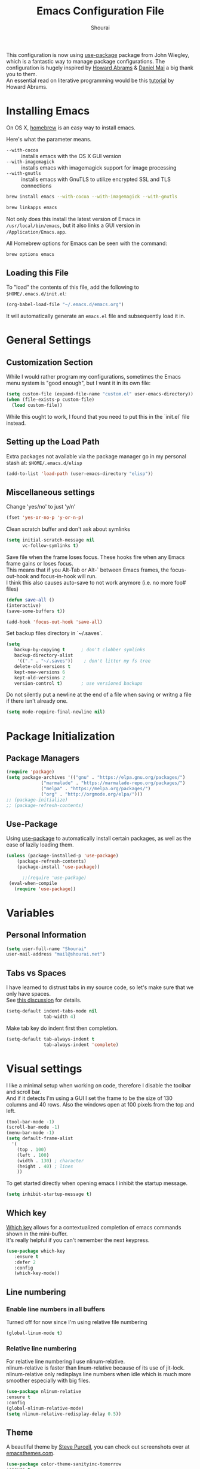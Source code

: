 #+TITLE: Emacs Configuration File
#+AUTHOR: Shourai

This configuration is now using [[https://github.com/jwiegley/use-package][use-package]] package from John Wiegley, which is
a fantastic way to manage package configurations.  The configuration is hugely
inspired by [[https://github.com/howardabrams/dot-files/blob/master/emacs.org][Howard Abrams]] & [[https://github.com/danielmai/.emacs.d/blob/master/config.org][Daniel Mai]] a big thank you to them. \\
An essential read on literative programming would be this [[http://howardism.org/Technical/Emacs/literate-programming-tutorial.html][tutorial]] by Howard
Abrams.

* Installing Emacs
  
  On OS X, [[http://brew.sh/][homebrew]] is an easy way to install emacs.
  
  Here's what the parameter means.
   - ~--with-cocoa~ :: installs emacs with the OS X GUI version
   - ~--with-imagemagick~ :: installs emacs with imagemagick support for image processing
   - ~--with-gnutls~ :: installs emacs with GnuTLS to utilize encrypted SSL and TLS connections
        
   #+begin_src sh
   brew install emacs --with-cocoa --with-imagemagick --with-gnutls
   
   brew linkapps emacs
   #+end_src
   
   Not only does this install the latest version of Emacs in
   =/usr/local/bin/emacs=, but it also links a GUI version in
   =/Application/Emacs.app=.
   
   All Homebrew options for Emacs can be seen with the command:
   
   #+BEGIN_SRC sh
     brew options emacs
   #+END_SRC
   
** Loading this File
   
   To "load" the contents of this file, add the following to =$HOME/.emacs.d/init.el=:
   
   #+BEGIN_SRC emacs-lisp :tangle no
      (org-babel-load-file "~/.emacs.d/emacs.org")
   #+END_SRC
   
   It will automatically generate an =emacs.el= file and subsequently load it in.
   
* General Settings

** Customization Section
   
   While I would rather program my configurations, sometimes the Emacs
   menu system is "good enough", but I want it in its own file:
   
   #+BEGIN_SRC emacs-lisp :tangle no
     (setq custom-file (expand-file-name "custom.el" user-emacs-directory))
     (when (file-exists-p custom-file)
       (load custom-file))
   #+END_SRC
   
   While this ought to work, I found that you need to put this in the `init.el`
   file instead.
   
** Setting up the Load Path
   
   Extra packages not available via the package manager go in my
   personal stash at: =$HOME/.emacs.d/elisp=
   
   #+BEGIN_SRC emacs-lisp :tangle no
     (add-to-list 'load-path (user-emacs-directory "elisp"))
   #+END_SRC

** Miscellaneous settings

Change 'yes/no' to just 'y/n'

   #+BEGIN_SRC emacs-lisp
     (fset 'yes-or-no-p 'y-or-n-p)
   #+END_SRC

Clean scratch buffer and don't ask about symlinks
   #+BEGIN_SRC emacs-lisp
     (setq initial-scratch-message nil
           vc-follow-symlinks t)
   #+END_SRC

Save file when the frame loses focus.
These hooks fire when any Emacs frame gains or loses focus. \\
This means that if you Alt-Tab or Alt-` between Emacs frames, the focus-out-hook and
focus-in-hook will run. \\
I think this also causes auto-save to not work anymore (i.e. no more foo# files)

#+BEGIN_SRC emacs-lisp
    (defun save-all ()
    (interactive)
    (save-some-buffers t))

    (add-hook 'focus-out-hook 'save-all)
#+END_SRC

Set backup files directory in `~/.saves`.

#+BEGIN_SRC emacs-lisp
(setq
   backup-by-copying t      ; don't clobber symlinks
   backup-directory-alist
    '(("." . "~/.saves"))    ; don't litter my fs tree
   delete-old-versions t
   kept-new-versions 6
   kept-old-versions 2
   version-control t)       ; use versioned backups
#+END_SRC

Do not silently put a newline at the end of a file when saving or writng a file
if there isn't already one.
#+BEGIN_SRC emacs-lisp
(setq mode-require-final-newline nil)
#+END_SRC

* Package Initialization
  
** Package Managers
   #+BEGIN_SRC emacs-lisp
(require 'package)
(setq package-archives '(("gnu" . "https://elpa.gnu.org/packages/")
			 ("marmalade" . "https://marmalade-repo.org/packages/")
			 ("melpa" . "https://melpa.org/packages/")
			 ("org" . "http://orgmode.org/elpa/")))
;; (package-initialize)
;; (package-refresh-contents)
   #+END_SRC
   
** Use-Package
   
   Using [[https://github.com/jwiegley/use-package][use-package]] to automatically install certain packages, as
   well as the ease of lazily loading them.
   
   #+BEGIN_SRC emacs-lisp
    (unless (package-installed-p 'use-package)
        (package-refresh-contents)
        (package-install 'use-package))

          ;;(require 'use-package)
     (eval-when-compile
       (require 'use-package))
   #+END_SRC
* Variables
  
** Personal Information
   
   #+BEGIN_SRC emacs-lisp
     (setq user-full-name "Shourai"
     user-mail-address "mail@shourai.net")
   #+END_SRC
   
** Tabs vs Spaces
   
   I have learned to distrust tabs in my source code, so let's make
   sure that we only have spaces. \\ 
   See [[http://ergoemacs.org/emacs/emacs_tabs_space_indentation_setup.html][this discussion]] for details.
   
   #+BEGIN_SRC emacs-lisp
     (setq-default indent-tabs-mode nil
                   tab-width 4)
   #+END_SRC
   
   Make tab key do indent first then completion.
   
   #+BEGIN_SRC emacs-lisp :tangle no
     (setq-default tab-always-indent t
                   tab-always-indent 'complete)
   #+END_SRC
* Visual settings
  
  I like a minimal setup when working on code, therefore I disable the toolbar and scroll bar. \\
  And if it detects I'm using a GUI I set the frame to be the size of 130
  columns and 40 rows. Also the windows open at 100 pixels from the top and left.
  
  #+BEGIN_SRC emacs-lisp
    (tool-bar-mode -1)
    (scroll-bar-mode -1)
    (menu-bar-mode -1)
    (setq default-frame-alist
      '(
        (top . 100)
        (left . 100)
        (width . 130) ; character
        (height . 40) ; lines
        ))
  #+END_SRC
  
  To get started directly when opening emacs I inhibit the startup message.
  
  #+BEGIN_SRC emacs-lisp
(setq inhibit-startup-message t)
  #+END_SRC
  
** Which key
   [[https://github.com/justbur/emacs-which-key][Which key]] allows for a contextualized completion of emacs commands
   shown in the mini-buffer. \\
   It's really helpful if you can't remember the next keypress.
   
   #+BEGIN_SRC emacs-lisp
     (use-package which-key
        :ensure t 
        :defer 2 
        :config
        (which-key-mode))
   #+END_SRC
** Line numbering
   
*** Enable line numbers in all buffers
    Turned off for now since I'm using relative file numbering
    
    #+BEGIN_SRC emacs-lisp :tangle no
      (global-linum-mode t)
    #+END_SRC
    
***  Relative line numbering
     
     For relative line numbering I use nlinum-relative. \\
     nlinum-relative is faster than linum-relative because of its use of
     jit-lock. \\
     nlinum-relative only redisplays line numbers when idle which
     is much more smoother especially with big files.
     
     #+BEGIN_SRC emacs-lisp
       (use-package nlinum-relative
       :ensure t
       :config
       (global-nlinum-relative-mode)
       (setq nlinum-relative-redisplay-delay 0.5))
     #+END_SRC
     
** Theme
   A beautiful theme by [[https://github.com/purcell/color-theme-sanityinc-tomorrow][Steve Purcell]], you can check out screenshots over at [[https://emacsthemes.com/themes/sanityinc-tomorrow-themes.html][emacsthemes.com]].
   
   #+BEGIN_SRC emacs-lisp :tangle no
    (use-package color-theme-sanityinc-tomorrow
    :ensure t
    :init
    (load-theme 'sanityinc-tomorrow-night t))
   #+END_SRC
   
   #+BEGIN_SRC emacs-lisp
    (use-package solarized-theme 
    :ensure t
    :init
    (load-theme 'solarized-light t))
   #+END_SRC
   
   
   [[https://github.com/TheBB/spaceline][This]] is the package that provides Spacemacs with its famous mode-line theme.
   Disabled since it requires a third of a second during startup.
   
   #+BEGIN_SRC emacs-lisp :tangle no
     (use-package spaceline
     :ensure t
     :config
     (require 'spaceline-config)
     (spaceline-spacemacs-theme))
   #+END_SRC

** Highlight current line
   #+BEGIN_SRC emacs-lisp
     (global-hl-line-mode 1) 
;;     (set-face-background 'hl-line "#2b2f31")
   #+END_SRC

** Highlight background colour
   Background color in visual select mode.

   #+BEGIN_SRC emacs-lisp
     (set-face-attribute 'region nil :background "#676767")
   #+END_SRC
** Word wrap
The sacred 80 column rule that states “Thou shalt not cross 80 columns in thy
file” originated from IBM 80 column punch cards, was reinforced by early
terminal and printout restrictions, and is still common in coding standards
today, including Google's Java standard and the Linux kernel standard.

    #+BEGIN_SRC emacs-lisp
      (setq-default fill-column 80)

      (add-hook 'text-mode-hook '(lambda ()
                                     (auto-fill-mode 1)))

      (add-hook 'LaTeX-mode-hook '(lambda ()
                                    (auto-fill-mode 1)))
    #+END_SRC

** Rainbow delimiter
  #+BEGIN_SRC emacs-lisp
    (use-package rainbow-delimiters
    :ensure t
    :defer t 
    :config )
  #+END_SRC
** Highlight parenthesis
  #+BEGIN_SRC emacs-lisp
    (use-package highlight-parentheses
    :ensure t
    :defer t 
    :config )
  #+END_SRC

* Undo and Redo
  The ultimate undo history visualizer.
  #+BEGIN_SRC emacs-lisp
    (use-package undo-tree
    :ensure t
    :defer t 
    :config
    (global-undo-tree-mode t))
  #+END_SRC
  
* Loading and Finding Files
** Helm
   
   Emacs incremental completion and selection narrowing framework.
   #+BEGIN_SRC emacs-lisp
     (use-package helm
     :ensure t
     :defer 1
     :bind (("M-x" . helm-M-x)
            ("C-x h" . helm-command-prefix)
            ("C-x C-b" . helm-mini)
            ("C-x C-f" . helm-find-files)
            ("M-y" . helm-show-kill-ring))
     :config
     (setq helm-M-x-fuzzy-match         t    ;; optional fuzzy matching for helm-M-x
           helm-buffers-fuzzy-matching  t
           helm-recentf-fuzzy-match     t
           helm-quick-update            t))
   #+END_SRC
   
** Ido
   Interactively do things with buffers and files.
   Helm replaced Ido mode for me, hence I didn't tangle this.
   #+BEGIN_SRC emacs-lisp :tangle no
     (use-package ido
     :config
     (ido-mode t)
     (setq ido-separator            "\n" ;; make ido display choices vertically
           ido-enable-flex-matching t ;; display any item that contains the chars you typed
           max-mini-window-height   0.5))
   #+END_SRC
* Autocompletion
** Company Mode
   Modular in-buffer completion framework for Emacs.
   #+BEGIN_SRC emacs-lisp
     (use-package company
     :ensure t
     :defer 10
     :bind ("C-," . company-complete-common)
     :init
     (add-hook 'after-init-hook 'global-company-mode)
     :config
     (setq company-idle-delay  0.3 ; company delay until suggestions are shown
           company-show-numbers t))

   #+END_SRC
   
  Took these binds out for testing purposes 
   #+BEGIN_SRC emacs-lisp :tangle no
     :bind (("C-<tab>" . company-complete)
         ("TAB" . company-indent-or-complete-common))
   #+END_SRC

   Add quickhelp for company mode
   #+BEGIN_SRC emacs-lisp
     (use-package company-quickhelp
     :ensure t
     :defer 10
     :config
     (company-quickhelp-mode 1))
   #+END_SRC
   
Adding yasnippet to company mode (doubts about this code)
   #+BEGIN_SRC emacs-lisp :tangle no
     ;; Weight by frequency
          (setq company-transformers '(company-sort-by-occurrence))

          (defvar company-mode/enable-yas t "Enable yasnippet for all backends.")
           (defun company-mode/backend-with-yas (backend)
             (if (or (not company-mode/enable-yas) (and (listp backend)    (member 'company-yasnippet backend)))
             backend
           (append (if (consp backend) backend (list backend))
                   '(:with company-yasnippet))))

           (setq company-backends (mapcar #'company-mode/backend-with-yas company-backends))
   #+END_SRC
** Snippets
   A template system for Emacs.
   #+BEGIN_SRC emacs-lisp
     (use-package yasnippet
     :ensure t
     :defer 10
     :config
     (yas-global-mode 1))
   #+END_SRC
   
** Smartparens
   Minor mode for Emacs that deals with parens pairs and tries to be smart about it.
   #+BEGIN_SRC emacs-lisp
     (use-package smartparens
     :ensure t
     :defer 10
     :bind (
    ("TAB" . sp-up-sexp)
    ("C-<right>" . sp-forward-slurp-sexp)
    ("M-<right>" . sp-forward-barf-sexp)
    ("C-<left>"  . sp-backward-slurp-sexp)
    ("M-<left>"  . sp-backward-barf-sexp))
     :init
     (add-hook 'python-mode-hook #'smartparens-mode)
     (add-hook 'LaTeX-mode-hook #'smartparens-mode)
     :config
     (require 'smartparens-latex))
   #+END_SRC
* Evil mode
  Evil is an extensible vi layer for Emacs. \\
  It provides Vim features like Visual selection and text objects.
  #+BEGIN_SRC emacs-lisp
    (use-package evil
    :ensure t
    :bind (("C-z" . turn-on-evil-mode)
           ("C-x C-z" . turn-off-evil-mode))
    :init
    (setq evil-want-C-u-scroll t)
    :config
    (evil-mode t))
  #+END_SRC

  When the buffer loses focus, return to evil-normal-mode. \\
  This is useful when you alt-tab back and directly want to move around.
    #+BEGIN_SRC emacs-lisp :tangle no
        (add-hook 'focus-in-hook 'normal-mode)
    #+END_SRC

** Custom Keybindings 

  Customizable key sequence to escape from insert state and everything else in Emacs. \\
  The default keybinding is =fd=.
  See [[https://github.com/syl20bnr/evil-escape][github]] for further details.
  #+BEGIN_SRC emacs-lisp
    (use-package evil-escape
    :ensure t
    :config
    (evil-escape-mode t)) 
#+END_SRC
  
  Increment and decrement numbers in Emacs.
  #+BEGIN_SRC emacs-lisp
    (use-package evil-numbers
    :ensure t
    :bind ("C-c +" . evil-numbers/inc-at-pt)
          ("C-c -" . evil-numbers/dec-at-pt))
  #+END_SRC
  
** Surround
This package emulates [[https://github.com/tpope/vim-surround][surround.vim by Tim Pope]]. The functionality is wrapped into a minor mode.
  #+BEGIN_SRC emacs-lisp
    (use-package evil-surround
    :ensure t
    :defer 10
    :config
    (global-evil-surround-mode 1))
  #+END_SRC

** Multiple Cursors
 Multiple cursors for evil mode. \\
 Keybindings are in the [[https://github.com/gabesoft/evil-mc/blob/master/evil-mc.el][evil-mc.el]].
  #+BEGIN_SRC emacs-lisp
    (use-package evil-mc
    :ensure t
    :defer t)
  #+END_SRC
** Custom settings
Prevent the visual selection overriding the system clipboard.
This is useful if when using `viwp`, which does not work otherwise.

#+BEGIN_SRC emacs-lisp
(fset 'evil-visual-update-x-selection 'ignore)
#+END_SRC
* Movement
** Avy
   Avy is a GNU Emacs package for jumping to visible text using a char-based decision tree. \\
   See for more information [[https://github.com/abo-abo/avy][abo-abo]]'s github.
   
   #+BEGIN_SRC emacs-lisp
     (use-package avy
       :ensure t
       :defer t
       :bind (("C-:" . avy-goto-char)
       ("C-'" . avy-goto-char-2)
       ("M-g f" . avy-goto-line)
       ("M-g w" . avy-goto-word-1)
       ("M-g e" . avy-goto-word-0)))
   #+END_SRC
   
** Windmove
   Move around windows using cardinal directions (S-<left>, S-<right>, S-<up>,
   S-<down>) \\
   When using evil mode ~C-w h/j/k/l~ also work. \\
   Which is actually faster because your fingers stay on the homerow. \\
   To enable tangle this code block.
   
   #+BEGIN_SRC emacs-lisp :tangle no
     (windmove-default-keybindings)
   #+END_SRC
   
** Vim keys
   
   Go to next CHAR which is similar to =f= and =t= in vim
   setting for iy-go-to-char.  \\
   It's currently not in use since I'm using evil mode.
   
   #+BEGIN_SRC emacs-lisp :tangle no
(use-package iy-go-to-char 
  :ensure t
  :bind
  ("C-c f" . iy-go-to-char)
  ("C-c F" . iy-go-to-char-backward)
  ("C-c ;" . iy-go-to-or-up-to-continue)
  ("C-c ," . iy-go-to-or-up-to-continue-backward))
   #+END_SRC
   
** Expand region
   Expand region increases the selected region by semantic units.
   
   #+BEGIN_SRC emacs-lisp
(use-package expand-region
  :ensure t
  :defer t
  :bind ("C-=" . er/expand-region))
   #+END_SRC
   
** Delete selection mode
   Delete Selection mode lets you treat an Emacs region much like a typical text selection outside of Emacs. \\
   Not in use right now due to evil mode.
   #+BEGIN_SRC emacs-lisp :tangle no
     (delete-selection-mode 1)
   #+END_SRC
   
** Multiple cursors
   Multiple cursors for Emacs. \\
   Using the evil version, so this is disabled for the time being.
   #+BEGIN_SRC emacs-lisp :tangle no
       (use-package multiple-cursors
       :ensure t
       :bind (
         ("C-S-c C-S-c" . mc/edit-lines)
         ("C-c C-. ."   . mc/mark-all-dwim)
         ("C-c C-. C-." . mc/mark-all-like-this-dwim)
         ("C->"         . mc/mark-next-like-this)
         ("C-<"         . mc/mark-previous-like-this)
         ("C-c C-. n"   . mc/mark-next-like-this)
         ("C-c C-. p"   . mc/mark-previous-like-this)
         ("C-c C-. a"   . mc/mark-all-like-this)
         ("C-c C-. N"   . mc/mark-next-symbol-like-this)
         ("C-c C-. P"   . mc/mark-previous-symbol-like-this)
         ("C-c C-. A"   . mc/mark-all-symbols-like-this)
         ("C-c C-. f"   . mc/mark-all-like-this-in-defun)
         ("C-c C-. l"   . mc/edit-lines)
         ("C-c C-. e"   . mc/edit-ends-of-lines) ))
   #+END_SRC
* Latex
We will be using AUCTeX as our Emacs TeX environment, together with yasnippets it 
works as well as any dedicated LaTeX program.

#+BEGIN_SRC emacs-lisp
    (use-package tex
    :ensure auctex
    :mode ("\\.tex\\'" . LaTeX-mode)
    :interpreter ("LatexMk" . LaTeX-mode)
    :config
    (setq TeX-auto-save      t      ;; enable parse on load and save
          TeX-parse-self     t
          TeX-save-query     nil)    ;; autosave before compiling
    (setq-default TeX-master nil))  ;; let AUCTeX query for master file name
#+END_SRC

When a latex file is loaded, let it load visual-line, flyspell, math-mode and reftex.
It's also necessary (at least on a mac) to add the path with the latex bin files.

#+BEGIN_SRC emacs-lisp
    (add-hook 'LaTeX-mode-hook 'visual-line-mode)
    (add-hook 'LaTeX-mode-hook 'flyspell-mode)
    (add-hook 'LaTeX-mode-hook 'LaTeX-math-mode)
    (add-hook 'LaTeX-mode-hook 'turn-on-reftex)
    (setq reftex-plug-into-AUCTeX t)
    (setenv "PATH" (concat (getenv "PATH") ":/Library/TeX/texbin"))
    (setq exec-path (append exec-path '("/Library/TeX/texbin")))
#+END_SRC

Add LatexMk support to AUCTeX
    #+BEGIN_SRC emacs-lisp
        (use-package auctex-latexmk
        :ensure t
        :defer 10
        :init (add-hook 'LaTeX-mode-hook 'auctex-latexmk-setup)
        :config
        ;; Let LatexMk to pass the -pdf flag when TeX-PDF-mode is active 
        (setq auctex-latexmk-inherit-TeX-PDF-mode t))
    #+END_SRC

Add company support to AUCTeX
    #+BEGIN_SRC emacs-lisp
      (use-package company-auctex
        :ensure t
        :defer 5
        :init (add-hook 'LaTeX-mode-hook 'company-auctex-init))
    #+END_SRC

Add custom shortcuts to LaTeX-math-list
Can be customized using "`M-x` customize-variable `RET` LaTeX-math-list `RET`"
It needs to be saved into the init.el file before it can work (using customize-variable).
#+BEGIN_SRC emacs-lisp
(setq LaTeX-math-list())
(add-to-list 'LaTeX-math-list '(?1 "partial" "Misc Symbol" 8706))
 ;;  '(LaTeX-math-list (quote ((49 "partial" "Misc Symbol" 8706))))
#+END_SRC

Insert braces after typing <^> and <_> in math mode.
Autocomplete dollar sign.
#+BEGIN_SRC emacs-lisp
(setq TeX-electric-sub-and-superscript 1)
;; (setq TeX-electric-math (cons "$" "$"))
#+END_SRC

Set custom program to open pdf, dvi and html

#+BEGIN_SRC emacs-lisp
(setq TeX-view-program-selection
    '((output-dvi "open")
     (output-pdf "Skim")
     (output-html "open")))
#+END_SRC

* Python
  Elpy is an Emacs package to bring powerful Python editing to Emacs. It
  combines and configures a number of other packages, both written in Emacs Lisp
  as well as Python.
    #+BEGIN_SRC emacs-lisp
      (use-package elpy
      :ensure t
      :after python
      ;:mode ("\\.py\\'" . python-mode)
      ;:interpreter ("python" . python-mode)
      :config
      (elpy-enable))
    #+END_SRC

  Set the shell interpreter to python 3 instead of python 2.
  #+BEGIN_SRC emacs-lisp 
    (setq python-shell-interpreter "python3")
  #+END_SRC

  Change elpy's RPC to python 3
  #+BEGIN_SRC emacs-lisp 
    (setq elpy-rpc-python-command "python3")
  #+END_SRC

  Company-mode completion back-end for Python JEDI.

  #+BEGIN_SRC emacs-lisp :tangle no
    (defun my/python-mode-hook ()
      (add-to-list 'company-backends 'company-jedi))

    (add-hook 'python-mode-hook 'my/python-mode-hook)
  #+END_SRC
  
  Call jedi in python buffer.

  #+BEGIN_SRC emacs-lisp :tangle no
    (add-hook 'python-mode-hook 'jedi:setup)
    (setq jedi:complete-on-dot t)                 ; optional
  #+END_SRC
   
* Org mode
  
The following is for syntax highlighting the code source blocks inside org mode.
Furthermore it will load the languages that could be used.

  #+BEGIN_SRC emacs-lisp
    (setq org-confirm-babel-evaluate nil
          org-src-fontify-natively   t
          org-src-tab-acts-natively  t)
  #+END_SRC

  #+BEGIN_SRC emacs-lisp :tangle no
    (org-babel-do-load-languages
     'org-babel-load-languages
     '((sh         . t)
       (emacs-lisp . t)
       (python     . t)
       (latex      . t)
       (ruby       . t)
       (dot        . t)
       (css        . t)))
  #+END_SRC
  
  Remove the HTML validate link that appears at the postamble of your exported HTML file.

  #+BEGIN_SRC emacs-lisp
    (setq org-html-validation-link nil)
  #+END_SRC

* Magit
  Magit is an interface to the version control system Git, implemented as an Emacs package.  
   #+BEGIN_SRC emacs-lisp
     (use-package magit
       :ensure t
       :defer t
       :bind (("C-x g" . magit-status))
       :config  (require 'evil-magit))
   #+END_SRC

   #+BEGIN_SRC emacs-lisp
     (use-package evil-magit
       :ensure t
       :defer t)
   #+END_SRC
* Ledger
  A major mode for editing files in the format used by the [[https://github.com/ledger/ledger][ledger]] command-line accounting system.
   #+BEGIN_SRC emacs-lisp
     (use-package ledger-mode
       :ensure t
       :defer t)
   #+END_SRC
  
  Set `C-c $` to insert `€` symbol.
   #+BEGIN_SRC emacs-lisp
     (with-eval-after-load 'ledger-mode
       ;(define-key ledger-mode-map (kbd "C-c $") "€")
       (define-key ledger-mode-map (kbd "C-c $") (lambda () (interactive) (insert "€")))
       (define-key ledger-mode-map (kbd "C-c c") 'ledger-mode-clean-buffer))
   #+END_SRC

  Set the ledger schedule file
  #+BEGIN_SRC emacs-lisp
     (setq ledger-schedule-file "~/Dropbox/Budget/schedule")
  #+END_SRC
* Markdown
   #+BEGIN_SRC emacs-lisp
(use-package markdown-mode
  :ensure t
  :commands (markdown-mode gfm-mode)
  :mode (("README\\.md\\'" . gfm-mode)
         ("\\.md\\'" . markdown-mode)
         ("\\.markdown\\'" . markdown-mode))
  :init (setq markdown-command "multimarkdown"))
   #+END_SRC

* End notes

   Before you can build this on a new system, make sure that you put
   the cursor over any of these properties, and hit: =C-c C-c=

#+DESCRIPTION: A literate programming version of my Emacs Initialization script, loaded by the .emacs file.
#+PROPERTY:    header-args:sh  :tangle no
#+PROPERTY:    header-args:emacs-lisp  :tangle yes
